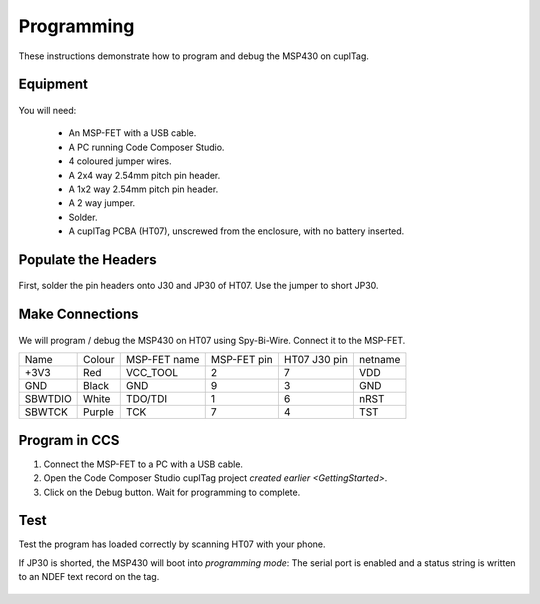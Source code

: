 .. _Programming:

Programming
~~~~~~~~~~~~~

These instructions demonstrate how to program and debug the MSP430 on cuplTag.

Equipment
+++++++++++

.. figure:: whatyouwillneed.jpg
  :width: 70%
  :alt: Items needed to program the MSP430

You will need: 

 - An MSP-FET with a USB cable.
 - A PC running Code Composer Studio.
 - 4 coloured jumper wires.
 - A 2x4 way 2.54mm pitch pin header.
 - A 1x2 way 2.54mm pitch pin header.
 - A 2 way jumper.
 - Solder.
 - A cuplTag PCBA (HT07), unscrewed from the enclosure, with no battery inserted.


Populate the Headers
+++++++++++++++++++++

.. figure:: headerassembly.jpg
  :width: 100%
  :alt: Soldering headers onto HT07

First, solder the pin headers onto J30 and JP30 of HT07. Use the jumper to short JP30. 
  

Make Connections
+++++++++++++++++

.. figure:: fetschematic.png
  :width: 100%
  :alt: MSP-FET Spy-Bi-Wire Schematic
  

We will program / debug the MSP430 on HT07 using Spy-Bi-Wire. Connect it to the MSP-FET.

+---------+--------+--------------+-------------+--------------+-----------+
| Name    | Colour | MSP-FET name | MSP-FET pin | HT07 J30 pin | netname   |
+---------+--------+--------------+-------------+--------------+-----------+
| +3V3    | Red    | VCC_TOOL     | 2           | 7            | VDD       |
+---------+--------+--------------+-------------+--------------+-----------+
| GND     | Black  | GND          | 9           | 3            | GND       |
+---------+--------+--------------+-------------+--------------+-----------+
| SBWTDIO | White  | TDO/TDI      | 1           | 6            | nRST      |
+---------+--------+--------------+-------------+--------------+-----------+
| SBWTCK  | Purple | TCK          | 7           | 4            | TST       |
+---------+--------+--------------+-------------+--------------+-----------+

.. figure:: fetconnections.jpg
  :width: 100%
  :alt: Jumper wire connections on the MSP-FET

Program in CCS
+++++++++++++++++

#. Connect the MSP-FET to a PC with a USB cable. 
#. Open the Code Composer Studio cuplTag project `created earlier <GettingStarted>`.
#. Click on the Debug button. Wait for programming to complete.


.. figure:: clickdebug.jpg
  :width: 100%
  :alt: Debug button in Code Composer Studio

Test
+++++

Test the program has loaded correctly by scanning HT07 with your phone. 

If JP30 is shorted, the MSP430 will boot into *programming mode*: The serial port is enabled and a status string is written to an NDEF text record on the tag.

.. figure:: progmode.jpg
   :width: 70%
   :alt: Programming mode NDEF text record.





